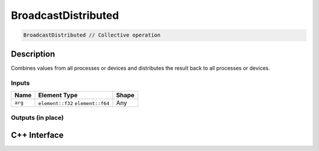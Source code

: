 .. broadcastdistributed.rst:

#########
BroadcastDistributed
#########

.. code-block:: cpp

   BroadcastDistributed // Collective operation


Description
===========

Combines values from all processes or devices and distributes the result back
to all processes or devices.


Inputs
------

+-----------------+-------------------------+--------------------------------+
| Name            | Element Type            | Shape                          |
+=================+=========================+================================+
| ``arg``         | ``element::f32``        | Any                            |
|                 | ``element::f64``        |                                |
+-----------------+-------------------------+--------------------------------+


Outputs (in place)
-------

+-----------------+-------------------------+--------------------------------+
| Name            | Element Type            | Shape                          |
+=================+=========================+================================+
| ``arg``      | ``element::f32``        | Same as ``arg``                |
|                 | ``element::f64``        |                                |
+-----------------+-------------------------+--------------------------------+


C++ Interface
=============

.. doxygenclass:: ngraph::op::BroadcastDistributed
   :project: ngraph
   :members:
